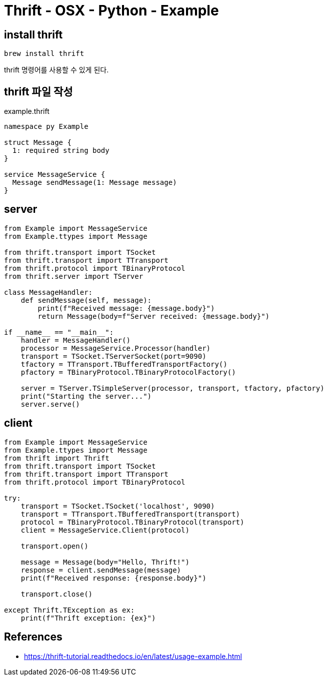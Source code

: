 :hardbreaks:
= Thrift - OSX - Python - Example

== install thrift

[source,sh]
----
brew install thrift
----

thrift 명령어를 사용할 수 있게 된다.

== thrift 파일 작성

example.thrift
[source,thrift]
----
namespace py Example

struct Message {
  1: required string body
}

service MessageService {
  Message sendMessage(1: Message message)
}
----

== server

[source,python]
----
from Example import MessageService
from Example.ttypes import Message

from thrift.transport import TSocket
from thrift.transport import TTransport
from thrift.protocol import TBinaryProtocol
from thrift.server import TServer

class MessageHandler:
    def sendMessage(self, message):
        print(f"Received message: {message.body}")
        return Message(body=f"Server received: {message.body}")

if __name__ == "__main__":
    handler = MessageHandler()
    processor = MessageService.Processor(handler)
    transport = TSocket.TServerSocket(port=9090)
    tfactory = TTransport.TBufferedTransportFactory()
    pfactory = TBinaryProtocol.TBinaryProtocolFactory()

    server = TServer.TSimpleServer(processor, transport, tfactory, pfactory)
    print("Starting the server...")
    server.serve()
----

== client

[source,python]
----
from Example import MessageService
from Example.ttypes import Message
from thrift import Thrift
from thrift.transport import TSocket
from thrift.transport import TTransport
from thrift.protocol import TBinaryProtocol

try:
    transport = TSocket.TSocket('localhost', 9090)
    transport = TTransport.TBufferedTransport(transport)
    protocol = TBinaryProtocol.TBinaryProtocol(transport)
    client = MessageService.Client(protocol)

    transport.open()

    message = Message(body="Hello, Thrift!")
    response = client.sendMessage(message)
    print(f"Received response: {response.body}")

    transport.close()

except Thrift.TException as ex:
    print(f"Thrift exception: {ex}")
----


== References
* https://thrift-tutorial.readthedocs.io/en/latest/usage-example.html[]